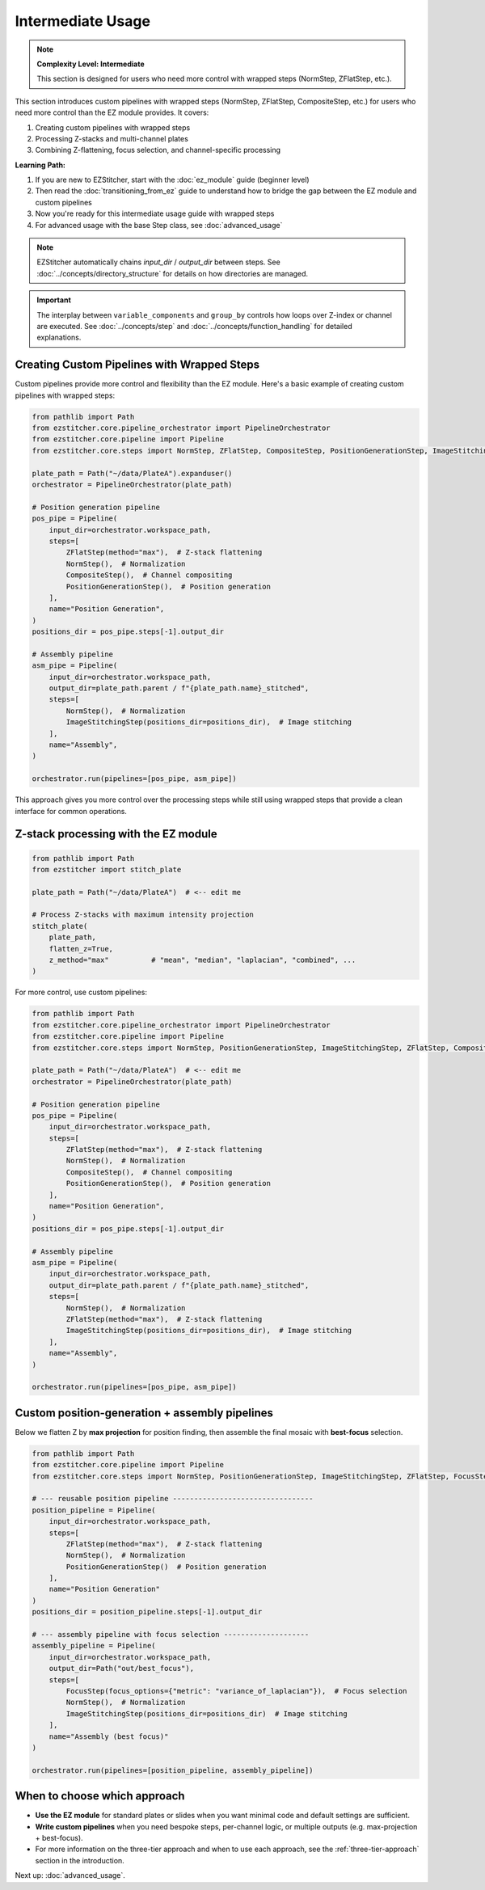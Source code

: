 =================
Intermediate Usage
=================

.. note::
   **Complexity Level: Intermediate**

   This section is designed for users who need more control with wrapped steps (NormStep, ZFlatStep, etc.).

This section introduces custom pipelines with wrapped steps (NormStep, ZFlatStep, CompositeStep, etc.) for users who need more control than the EZ module provides. It covers:

1. Creating custom pipelines with wrapped steps
2. Processing Z-stacks and multi-channel plates
3. Combining Z-flattening, focus selection, and channel-specific processing

**Learning Path:**

1. If you are new to EZStitcher, start with the :doc:`ez_module` guide (beginner level)
2. Then read the :doc:`transitioning_from_ez` guide to understand how to bridge the gap between the EZ module and custom pipelines
3. Now you're ready for this intermediate usage guide with wrapped steps
4. For advanced usage with the base Step class, see :doc:`advanced_usage`

.. note::
   EZStitcher automatically chains *input_dir* / *output_dir* between steps.
   See :doc:`../concepts/directory_structure` for details on how directories are managed.

.. important::
   The interplay between ``variable_components`` and ``group_by`` controls how loops over Z-index or channel are executed.
   See :doc:`../concepts/step` and :doc:`../concepts/function_handling` for detailed explanations.

--------------------------------------------------------------------
Creating Custom Pipelines with Wrapped Steps
--------------------------------------------------------------------

Custom pipelines provide more control and flexibility than the EZ module. Here's a basic example of creating custom pipelines with wrapped steps:

.. code-block:: python

   from pathlib import Path
   from ezstitcher.core.pipeline_orchestrator import PipelineOrchestrator
   from ezstitcher.core.pipeline import Pipeline
   from ezstitcher.core.steps import NormStep, ZFlatStep, CompositeStep, PositionGenerationStep, ImageStitchingStep

   plate_path = Path("~/data/PlateA").expanduser()
   orchestrator = PipelineOrchestrator(plate_path)

   # Position generation pipeline
   pos_pipe = Pipeline(
       input_dir=orchestrator.workspace_path,
       steps=[
           ZFlatStep(method="max"),  # Z-stack flattening
           NormStep(),  # Normalization
           CompositeStep(),  # Channel compositing
           PositionGenerationStep(),  # Position generation
       ],
       name="Position Generation",
   )
   positions_dir = pos_pipe.steps[-1].output_dir

   # Assembly pipeline
   asm_pipe = Pipeline(
       input_dir=orchestrator.workspace_path,
       output_dir=plate_path.parent / f"{plate_path.name}_stitched",
       steps=[
           NormStep(),  # Normalization
           ImageStitchingStep(positions_dir=positions_dir),  # Image stitching
       ],
       name="Assembly",
   )

   orchestrator.run(pipelines=[pos_pipe, asm_pipe])

This approach gives you more control over the processing steps while still using wrapped steps that provide a clean interface for common operations.

--------------------------------------------------------------------
Z-stack processing with the EZ module
--------------------------------------------------------------------

.. code-block:: python

   from pathlib import Path
   from ezstitcher import stitch_plate

   plate_path = Path("~/data/PlateA")  # <-- edit me

   # Process Z-stacks with maximum intensity projection
   stitch_plate(
       plate_path,
       flatten_z=True,
       z_method="max"          # "mean", "median", "laplacian", "combined", ...
   )

For more control, use custom pipelines:

.. code-block:: python

   from pathlib import Path
   from ezstitcher.core.pipeline_orchestrator import PipelineOrchestrator
   from ezstitcher.core.pipeline import Pipeline
   from ezstitcher.core.steps import NormStep, PositionGenerationStep, ImageStitchingStep, ZFlatStep, CompositeStep

   plate_path = Path("~/data/PlateA")  # <-- edit me
   orchestrator = PipelineOrchestrator(plate_path)

   # Position generation pipeline
   pos_pipe = Pipeline(
       input_dir=orchestrator.workspace_path,
       steps=[
           ZFlatStep(method="max"),  # Z-stack flattening
           NormStep(),  # Normalization
           CompositeStep(),  # Channel compositing
           PositionGenerationStep(),  # Position generation
       ],
       name="Position Generation",
   )
   positions_dir = pos_pipe.steps[-1].output_dir

   # Assembly pipeline
   asm_pipe = Pipeline(
       input_dir=orchestrator.workspace_path,
       output_dir=plate_path.parent / f"{plate_path.name}_stitched",
       steps=[
           NormStep(),  # Normalization
           ZFlatStep(method="max"),  # Z-stack flattening
           ImageStitchingStep(positions_dir=positions_dir),  # Image stitching
       ],
       name="Assembly",
   )

   orchestrator.run(pipelines=[pos_pipe, asm_pipe])

--------------------------------------------------------------------
Custom position-generation + assembly pipelines
--------------------------------------------------------------------

Below we flatten Z by **max projection** for position finding, then
assemble the final mosaic with **best-focus** selection.

.. code-block:: python

   from pathlib import Path
   from ezstitcher.core.pipeline import Pipeline
   from ezstitcher.core.steps import NormStep, PositionGenerationStep, ImageStitchingStep, ZFlatStep, FocusStep

   # --- reusable position pipeline ---------------------------------
   position_pipeline = Pipeline(
       input_dir=orchestrator.workspace_path,
       steps=[
           ZFlatStep(method="max"),  # Z-stack flattening
           NormStep(),  # Normalization
           PositionGenerationStep()  # Position generation
       ],
       name="Position Generation"
   )
   positions_dir = position_pipeline.steps[-1].output_dir

   # --- assembly pipeline with focus selection --------------------
   assembly_pipeline = Pipeline(
       input_dir=orchestrator.workspace_path,
       output_dir=Path("out/best_focus"),
       steps=[
           FocusStep(focus_options={"metric": "variance_of_laplacian"}),  # Focus selection
           NormStep(),  # Normalization
           ImageStitchingStep(positions_dir=positions_dir)  # Image stitching
       ],
       name="Assembly (best focus)"
   )

   orchestrator.run(pipelines=[position_pipeline, assembly_pipeline])

--------------------------------------------------------------------
When to choose which approach
--------------------------------------------------------------------

* **Use the EZ module** for standard plates or slides when you want minimal code and default settings are sufficient.

* **Write custom pipelines** when you need bespoke steps, per-channel logic, or multiple outputs (e.g. max-projection + best-focus).

* For more information on the three-tier approach and when to use each approach, see the :ref:`three-tier-approach` section in the introduction.

Next up: :doc:`advanced_usage`.

